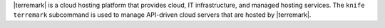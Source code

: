 .. The contents of this file may be included in multiple topics (using the includes directive).
.. The contents of this file should be modified in a way that preserves its ability to appear in multiple topics.


|terremark| is a cloud hosting platform that provides cloud, IT infrastructure, and managed hosting services. The ``knife terremark`` subcommand is used to manage API-driven cloud servers that are hosted by |terremark|.
